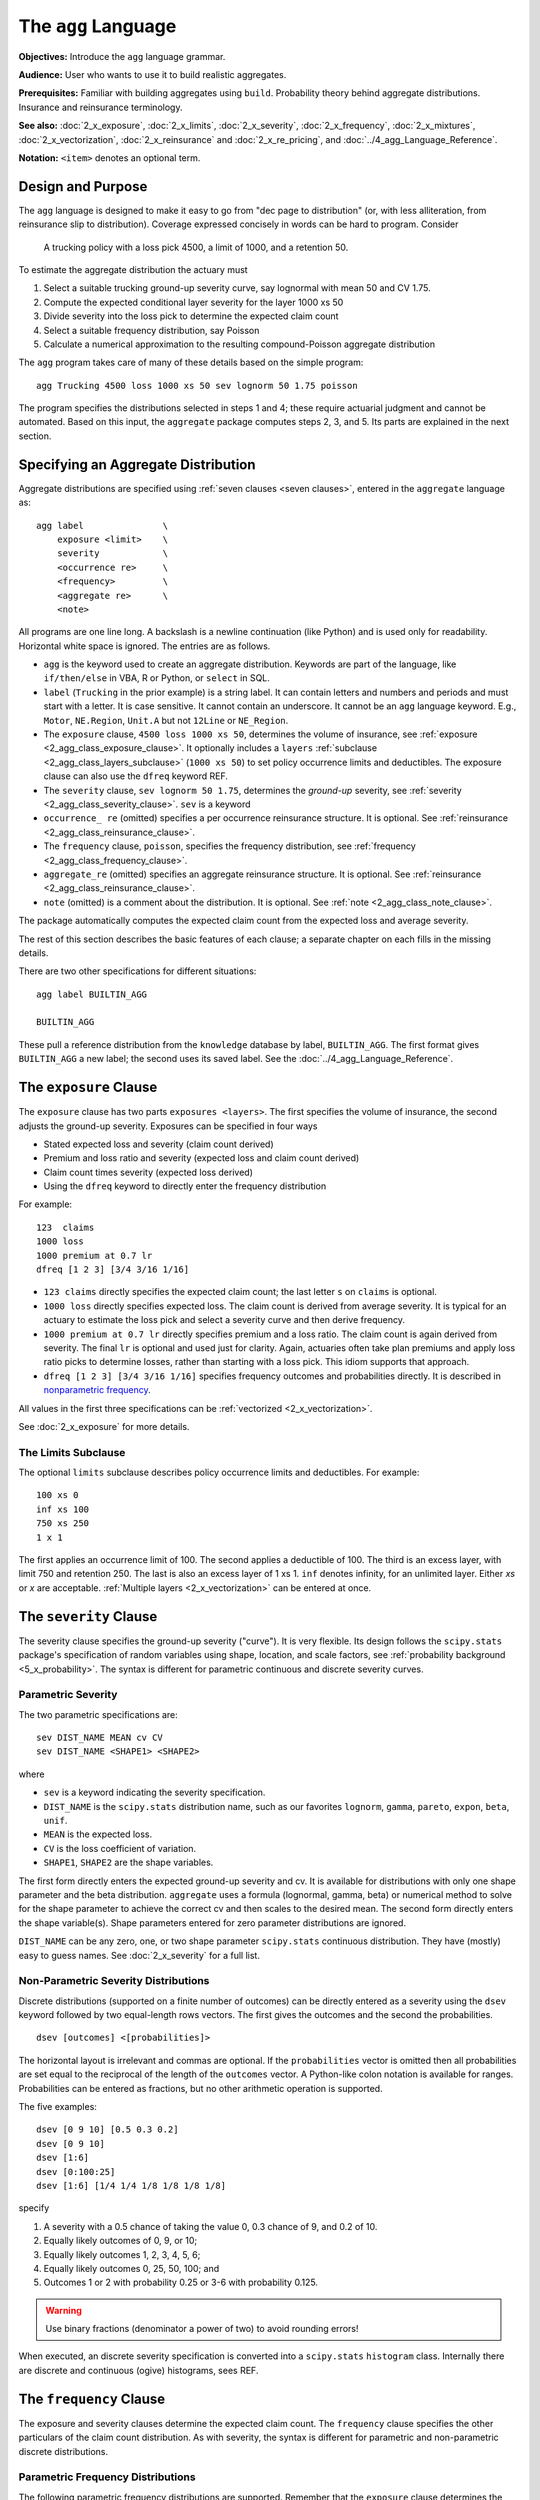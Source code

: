 .. _2_x_agg_language:

The ``agg`` Language
======================

**Objectives:** Introduce the ``agg`` language grammar.

**Audience:** User who wants to use it to build realistic aggregates.

**Prerequisites:** Familiar with building aggregates using ``build``. Probability theory behind aggregate distributions. Insurance and reinsurance terminology.

**See also:** :doc:`2_x_exposure`, :doc:`2_x_limits`, :doc:`2_x_severity`, :doc:`2_x_frequency`, :doc:`2_x_mixtures`, :doc:`2_x_vectorization`, :doc:`2_x_reinsurance` and :doc:`2_x_re_pricing`, and :doc:`../4_agg_Language_Reference`.

**Notation:** ``<item>`` denotes an optional term.


.. _design and purpose:

Design and Purpose
-------------------

The ``agg`` language is designed to make it easy to go from "dec page to distribution" (or, with less alliteration, from reinsurance slip to distribution). Coverage expressed concisely in words can be hard to program. Consider

    A trucking policy with a loss pick 4500, a limit of 1000, and a retention 50.

To estimate the aggregate distribution the actuary must

#. Select a suitable trucking ground-up severity curve, say lognormal with mean 50 and CV 1.75.
#. Compute the expected conditional layer severity for the layer 1000 xs 50
#. Divide severity into the loss pick to determine the expected claim count
#. Select a suitable frequency distribution, say Poisson
#. Calculate a numerical approximation to the resulting compound-Poisson aggregate distribution

The ``agg`` program takes care of many of these details based on the simple program::

    agg Trucking 4500 loss 1000 xs 50 sev lognorm 50 1.75 poisson

The program specifies the distributions selected in steps 1 and 4; these require actuarial judgment and cannot be automated. Based on this input, the ``aggregate`` package computes steps 2, 3, and 5. Its parts are explained in the next section.


.. _agg:

Specifying an Aggregate Distribution
-------------------------------------

Aggregate distributions are specified using :ref:`seven clauses <seven clauses>`, entered in the ``aggregate`` language as::

    agg label               \
        exposure <limit>    \
        severity            \
        <occurrence re>     \
        <frequency>         \
        <aggregate re>      \
        <note>

All programs are one line long.
A backslash is a newline continuation (like Python) and is used only for readability.
Horizontal white space is ignored.
The entries are as follows.


* ``agg`` is the keyword used to create an aggregate distribution. Keywords are part of the language, like ``if/then/else`` in VBA, R or Python, or ``select`` in SQL.

* ``label`` (``Trucking`` in the prior example) is a string label. It can contain letters and numbers and periods and must start with a letter. It is case sensitive. It cannot contain an underscore. It cannot be an ``agg`` language keyword. E.g., ``Motor``, ``NE.Region``, ``Unit.A`` but not ``12Line`` or ``NE_Region``.

* The ``exposure`` clause, ``4500 loss 1000 xs 50``, determines the volume of insurance, see :ref:`exposure <2_agg_class_exposure_clause>`. It optionally includes a ``layers`` :ref:`subclause <2_agg_class_layers_subclause>` (``1000 xs 50``) to set policy occurrence limits and deductibles. The exposure clause can also use the ``dfreq`` keyword REF.

* The ``severity`` clause, ``sev lognorm 50 1.75``, determines the *ground-up* severity, see :ref:`severity <2_agg_class_severity_clause>`. ``sev`` is a keyword

* ``occurrence_ re`` (omitted) specifies a per occurrence reinsurance structure. It is optional. See :ref:`reinsurance <2_agg_class_reinsurance_clause>`.

* The ``frequency`` clause, ``poisson``, specifies the frequency distribution, see :ref:`frequency <2_agg_class_frequency_clause>`.

* ``aggregate_re`` (omitted) specifies an aggregate reinsurance structure. It is optional. See :ref:`reinsurance <2_agg_class_reinsurance_clause>`.

* ``note`` (omitted) is a comment about the distribution. It is optional. See :ref:`note <2_agg_class_note_clause>`.


The package automatically computes the expected claim count from the expected loss and average severity.

The rest of this section describes the basic features of each clause; a separate chapter on each fills in the missing details.

There are two other specifications for different situations::

    agg label BUILTIN_AGG

    BUILTIN_AGG

These pull a reference distribution from the ``knowledge`` database by label, ``BUILTIN_AGG``. The first format gives ``BUILTIN_AGG`` a new label; the second uses its saved label. See the :doc:`../4_agg_Language_Reference`.



.. _2_agg_class_exposure_clause:

The ``exposure`` Clause
--------------------------

The ``exposure`` clause has two parts ``exposures <layers>``. The first specifies
the volume of insurance, the second adjusts the ground-up severity. Exposures can be specified in
four ways

-  Stated expected loss and severity (claim count derived)
-  Premium and loss ratio and severity (expected loss and claim count
   derived)
-  Claim count times severity (expected loss derived)
-  Using the ``dfreq`` keyword to directly enter the frequency distribution

For example::

       123  claims
       1000 loss
       1000 premium at 0.7 lr
       dfreq [1 2 3] [3/4 3/16 1/16]


* ``123 claims`` directly specifies the expected claim count; the last letter ``s`` on ``claims`` is optional.
* ``1000 loss`` directly specifies expected loss. The claim count is derived from average severity.
  It is typical for an actuary to estimate the loss pick and select a severity curve and then
  derive frequency.
* ``1000 premium at 0.7 lr`` directly specifies premium and a loss ratio. The claim count is again derived
  from severity. The final ``lr`` is optional and used just for clarity. Again, actuaries
  often take plan premiums and apply loss ratio picks to determine losses, rather than
  starting with a loss pick. This idiom supports that approach.
* ``dfreq [1 2 3] [3/4 3/16 1/16]`` specifies frequency outcomes and probabilities directly. It is described in `nonparametric frequency`_.

All values in the first three specifications can be :ref:`vectorized <2_x_vectorization>`.

See :doc:`2_x_exposure` for more details.

.. _2_agg_class_layers_subclause:

The Limits Subclause
~~~~~~~~~~~~~~~~~~~~~

The optional ``limits`` subclause describes policy occurrence limits and deductibles. For example::

    100 xs 0
    inf xs 100
    750 xs 250
    1 x 1

The first applies an occurrence limit of 100. The second applies a deductible of 100. The third is an excess layer, with limit 750 and retention 250. The last is also an excess layer of 1 xs 1.
``inf`` denotes infinity, for an unlimited layer. Either `xs` or `x` are acceptable.  :ref:`Multiple layers <2_x_vectorization>` can be entered at once.

.. _2_agg_class_severity_clause:

The ``severity`` Clause
-------------------------

The severity clause specifies the ground-up severity ("curve"). It is very flexible. Its design follows the ``scipy.stats`` package's specification of random variables using shape, location, and scale factors, see :ref:`probability background <5_x_probability>`. The syntax is different for parametric continuous and discrete severity curves.

Parametric Severity
~~~~~~~~~~~~~~~~~~~~~~

The two parametric specifications are::

    sev DIST_NAME MEAN cv CV
    sev DIST_NAME <SHAPE1> <SHAPE2>

where

* ``sev`` is a keyword indicating the severity specification.
* ``DIST_NAME`` is the ``scipy.stats`` distribution name, such as our favorites ``lognorm``, ``gamma``, ``pareto``, ``expon``, ``beta``, ``unif``.
* ``MEAN`` is the expected loss.
* ``CV`` is the loss coefficient of variation.
* ``SHAPE1``, ``SHAPE2`` are the shape variables.

The first form directly enters the expected ground-up severity and cv. It is available for distributions with only one shape parameter and the beta distribution. ``aggregate`` uses a formula (lognormal, gamma, beta) or numerical method to solve for the shape parameter to achieve the correct cv and then scales to the desired mean. The second form directly enters the shape variable(s). Shape parameters entered for zero parameter distributions are ignored.

``DIST_NAME`` can be any zero, one, or two shape parameter ``scipy.stats`` continuous distribution.
They have (mostly) easy to guess names.
See :doc:`2_x_severity` for a full list.

.. _nonparametric severity:

Non-Parametric Severity Distributions
~~~~~~~~~~~~~~~~~~~~~~~~~~~~~~~~~~~~~~~~~


Discrete distributions (supported on a finite number of outcomes)
can be directly entered as a severity using the ``dsev`` keyword followed by
two equal-length rows vectors. The first gives the outcomes and the second the
probabilities.

::

    dsev [outcomes] <[probabilities]>

The horizontal layout is irrelevant and commas are optional.
If the ``probabilities`` vector is omitted then all probabilities are set equal to
the reciprocal of the length of the ``outcomes`` vector.
A Python-like colon notation is available for ranges.
Probabilities can be entered as fractions, but no other arithmetic operation is supported.

The five examples::

    dsev [0 9 10] [0.5 0.3 0.2]
    dsev [0 9 10]
    dsev [1:6]
    dsev [0:100:25]
    dsev [1:6] [1/4 1/4 1/8 1/8 1/8 1/8]

specify

#. A severity with a 0.5 chance of taking the value 0, 0.3 chance of 9, and 0.2 of 10.
#. Equally likely outcomes of 0, 9, or 10;
#. Equally likely outcomes 1, 2, 3, 4, 5, 6;
#. Equally likely outcomes 0, 25, 50, 100; and
#. Outcomes 1 or 2 with probability 0.25 or 3-6 with probability 0.125.

.. warning::
    Use binary fractions (denominator a power of two) to avoid rounding errors!

When executed, an discrete severity specification is converted into a ``scipy.stats`` ``histogram`` class. Internally there are discrete and continuous (ogive) histograms, sees REF.


.. _2_agg_class_frequency_clause:

The ``frequency`` Clause
--------------------------

The exposure and severity clauses determine the expected claim count. The ``frequency`` clause specifies the other particulars of the claim count distribution. As with severity, the syntax is different for parametric and non-parametric discrete distributions.

Parametric Frequency Distributions
~~~~~~~~~~~~~~~~~~~~~~~~~~~~~~~~~~~~~

The following parametric frequency distributions are supported. Remember that the ``exposure`` clause determines the expected claim count.

* ``poisson``, no additional parameters required
* ``geometric``, no additional parameters required
* ``fixed``, no additional parameters required
* ``bernoulli``, expected claim count must be :math:`\le 1`.
* ``binomial SHAPE``, the shape determines :math:`p` and :math:`n=\mathsf{E}[N]/p`.
* ``pascal SHAPE1 SHAPE2`` (the generalized Poisson-Pascal, see REF), where ``SHAPE1``
  gives the cv and ``SHAPE2`` the number of claims per occurrence.

In addition, a :math:`G`-mixed Poisson frequency (see `mixed frequency distributions`_, remember :math:`G` must have expectation 1) can be specified using the ``mixed`` keyword, followed by the name and shape parameters of the mixing distribution::

    mixed DIST_NAME SHAPE1 <SHAPE2>

For example::

    agg 5 claims dsev [1] mixed gamma 0.16

produces a negative binomial (gamma-mixed Poisson) distribution with variance :math:`5\times (1 + 0.16^2 \times 5)`.

See :doc:`2_x_frequency` for more details.

.. _nonparametric frequency:

Non-Parametric Frequency Distributions
~~~~~~~~~~~~~~~~~~~~~~~~~~~~~~~~~~~~~~~~~~~

An exposure clause::

    dfreq [outcomes] <[probabilities]>

directly specifies the frequency distribution. The ``outcomes`` and ``probabilities`` are specified as in `nonparametric severity`_.

.. _2_agg_class_reinsurance_clause:

The ``reinsurance`` Clauses
----------------------------

Occurrence and aggregate reinsurance can be specified in the same way as limits and deductibles.
Both clauses are optional.
The ceded or net position can be output. Layers can be stacked and can include co-participations. For example, the three programs (the last displayed over four lines):

    agg Trucking 5000 loss 1000 xs 0 sev lognorm 50 cv 1.75 occurrence net of 750 xs 250 poisson

    agg WorkComp 15000 loss 500 xs 0 sev lognorm 50 cv 1.75 poisson aggregate ceded to 50% so 2000 xs 15000

    agg Trucking 5000 loss 1000 xs 0 \
    sev lognorm 50 cv 1.75 \
    occurrence net of 50% so 250 xs 250 and 500 xs 500 poisson \
    aggregate net of 250 po 1000 xs 4000 and 5000 xs 5000

specify the following:

1. The distribution of losses to the net position on the Trucking policy after a per occurrence cession of the 750 xs 250 layer. This net position could also be written without reinsurance as

    agg Trucking 4500 loss  250 xs 50 sev lognorm 50 1.75 poisson

  All occurrence reinsurance has free and unlimited reinstatements. Running

    agg Trucking 5000 loss 1000 xs 0 sev lognorm 50 cv 1.75 occurrence ceded to 750 xs 250 poisson

  would model ceded losses.

2. The distribution of losses to an aggregate protection for the 2000 xs 15000 layer of total losses, limited to 500. The underlying business could be an SIR on a large account Workers Compensation policy, and the aggregate is a part of the insurance charge (Table L, M).

3. Back to Trucking. Now we apply two occurrence layers. The first, 250 xs 250, is only 50% placed (so stands for share of), and the second is 100% of 500 xs 500. The net of these programs flows through to aggregate layers, 250 part of of 1000 xs 4000 (25% placement), and 100% of the 5000 xs 5000 aggregate layers. The modeled outcome is net of all four layers. In this case, it is not possible to write the net of occurrence using limits and attachments.

The distributions for these models are shown  in `realistic examples`_.

See :ref:`reinsurance pricing examples <2_x_re_pricing>` more examples, including an approach to reinstatements.

.. _2_agg_class_note_clause:

The ``note`` Clause
---------------------

An optional note or comment on the distribution. Can include hints for computation::

    note{US Prems Ops, light hazard severity; for ABC account; recommend:- log2:16, bs:1/32}


Example ``aggregate`` programs
------------------------------

Here are four illustrative examples. The line must start with ``agg``
(no tabs or spaces first) but afterwards spacing within the specification is
ignored and can be used to enhance readability. The newline is needed.

::

       agg Example1   10  claims  30 xs 0 sev lognorm 10 cv 3.0 fixed

       agg Example2   10  claims 100 xs 0 sev 100 * expon + 10 poisson

       agg Example3 1000  loss    90 x 10 sev gamma 10 cv 6.0 mixed gamma 0.3

       agg Example4 1000  premium at 0.7 lr inf x 50 sev invgamma 20 cv 5.0 binomial 0.4


-  ``Example1`` 10 claims from the 30 x 0 layer of a lognormal severity
   with (unlimited) mean 10 and cv 3.0 and using a fixed claim count
   distribution (i.e. always exactly 10 claims).

-  ``Example2`` 10 claims from the 100 x 0 layer of an exponential
   severity with (unlimited) mean 100 shifted right by 10, and using a
   Poisson claim count distribution. The exponential has no shape
   parameters, it is just scaled. The mean refers to the unshifted
   distribution.

-  ``Example3`` 1000 expected loss from the 90 x 10 layer of a gamma
   severity with (unlimited) mean 10 and cv of 6.0 and using a
   gamma-mixed Poisson claim count distribution. The mixing distribution
   has a cv of 0.3 The claim count is derived from the **limited**
   severity.

-  ``Example4`` 700 of expected loss (1000 premium times 70 percent loss
   ratio) from an unlimited excess 50 layer of a inverse gamma
   distribution with mean of 20 and cv of 5.0 using a binomial
   distribution with p=0.4. The n parameter for the binomial is derived
   from the required claim count.

See `test suite programs`_ for more examples using the built-in test suite.

From here go to
-----------------

#. :doc:`2_x_exposure`

#. :doc:`2_x_limits`

#. :doc:`2_x_severity`

#. :doc:`2_x_frequency`

#. :doc:`2_x_mixtures`

#. :doc:`2_x_vectorization`

#. :doc:`2_x_reinsurance` and :doc:`2_x_re_pricing`

#. :doc:`../4_agg_Language_Reference`


